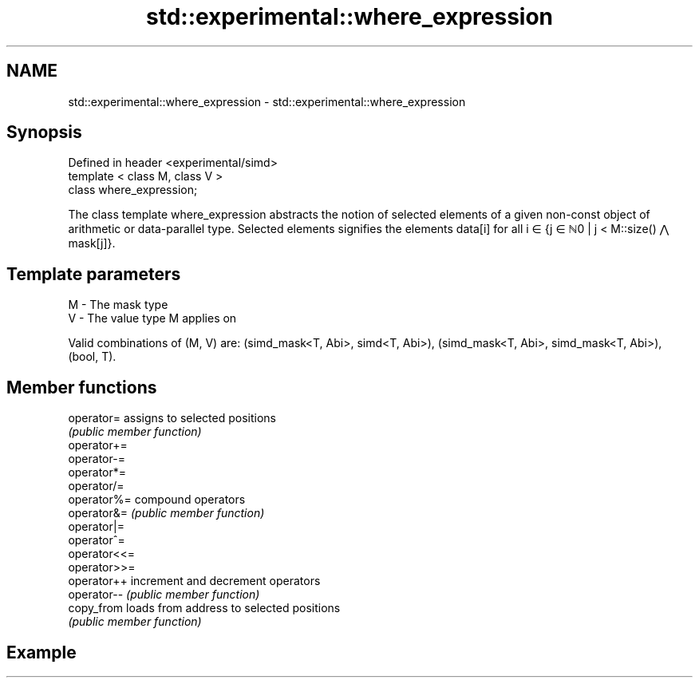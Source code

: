 .TH std::experimental::where_expression 3 "2020.03.24" "http://cppreference.com" "C++ Standard Libary"
.SH NAME
std::experimental::where_expression \- std::experimental::where_expression

.SH Synopsis
   Defined in header <experimental/simd>
   template < class M, class V >
   class where_expression;

   The class template where_expression abstracts the notion of selected elements of a given non-const object of arithmetic or data-parallel type. Selected elements signifies the elements data[i] for all i ∈ {j ∈ ℕ0 | j < M::size() ⋀ mask[j]}.

.SH Template parameters

   M - The mask type
   V - The value type M applies on

   Valid combinations of (M, V) are: (simd_mask<T, Abi>, simd<T, Abi>), (simd_mask<T, Abi>, simd_mask<T, Abi>), (bool, T).

.SH Member functions

   operator=   assigns to selected positions
               \fI(public member function)\fP
   operator+=
   operator-=
   operator*=
   operator/=
   operator%=  compound operators
   operator&=  \fI(public member function)\fP
   operator|=
   operator^=
   operator<<=
   operator>>=
   operator++  increment and decrement operators
   operator--  \fI(public member function)\fP
   copy_from   loads from address to selected positions
               \fI(public member function)\fP

.SH Example
